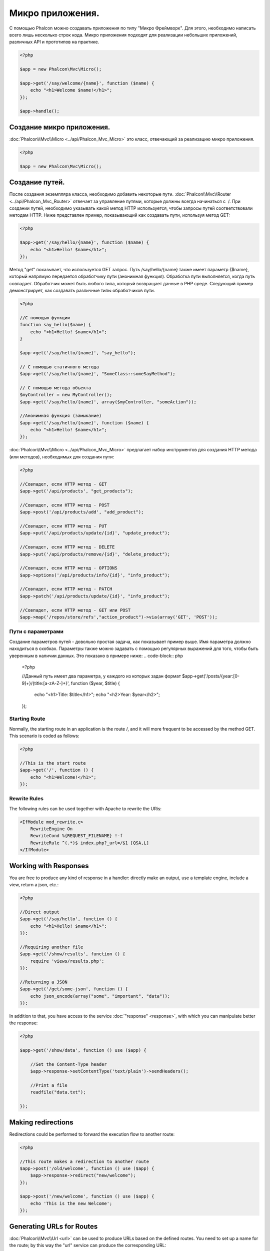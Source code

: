 Микро приложения.
==================
С помощью Phalcon можно создавать приложения по типу "Микро Фреймворк". 
Для этого, необходимо написать всего лишь несколько строк кода. Микро приложения подходят для реализации 
небольших приложений, различныx API и прототипов на практике. 

.. code-block:: php

    <?php

    $app = new Phalcon\Mvc\Micro();

    $app->get('/say/welcome/{name}', function ($name) {
        echo "<h1>Welcome $name!</h1>";
    });

    $app->handle();

Создание микро приложения.
----------------------------
:doc:`Phalcon\\Mvc\\Micro <../api/Phalcon_Mvc_Micro>` это класс, отвечающий за реализацию микро приложения.

.. code-block:: php

    <?php

    $app = new Phalcon\Mvc\Micro();

Создание путей.
---------------
После создания экземпляра класса, необходимо добавить некоторые пути. :doc:`Phalcon\\Mvc\\Router <../api/Phalcon_Mvc_Router>` отвечает за управление путями, которые должны всегда начинаться с  /.
При создании путей, необходимо указывать какой метод HTTP используется, чтобы запросы путей соответствовали методам HTTP.
Ниже представлен пример, показывающий как создавать пути, используя метод GET:

.. code-block:: php

    <?php

    $app->get('/say/hello/{name}', function ($name) {
        echo "<h1>Hello! $name</h1>";
    });

Метод "get" показывает, что используется GET запрос. Путь /say/hello/{name} также имеет параметр {$name}, 
который напрямую передается обработчику пути (анонимная функция). Обработка пути выполняется, когда путь совпадает. 
Обработчик может быть любого типа, который возвращает данные в PHP среде. Следующий пример демонстрирует, 
как создавать различные типы обработчиков пути.

.. code-block:: php

    <?php

    //С помощью функции
    function say_hello($name) {
        echo "<h1>Hello! $name</h1>";
    }

    $app->get('/say/hello/{name}', "say_hello");

    // С помощью статичного метода
    $app->get('/say/hello/{name}', "SomeClass::someSayMethod");

    // С помощью метода объекта
    $myController = new MyController();
    $app->get('/say/hello/{name}', array($myController, "someAction"));

    //Анонимная функция (замыкание)
    $app->get('/say/hello/{name}', function ($name) {
        echo "<h1>Hello! $name</h1>";
    });

:doc:`Phalcon\\Mvc\\Micro <../api/Phalcon_Mvc_Micro>` предлагает набор инструментов для создания HTTP метода (или методов), 
необходимых для создания пути:

.. code-block:: php

    <?php

    //Совпадет, если HTTP метод - GET
    $app->get('/api/products', "get_products");

    //Совпадет, если HTTP метод - POST
    $app->post('/api/products/add', "add_product");

    //Совпадет, если HTTP метод - PUT
    $app->put('/api/products/update/{id}', "update_product");

    //Совпадет, если HTTP метод - DELETE
    $app->put('/api/products/remove/{id}', "delete_product");

    //Совпадет, если HTTP метод - OPTIONS
    $app->options('/api/products/info/{id}', "info_product");

    //Совпадет, если HTTP метод - PATCH
    $app->patch('/api/products/update/{id}', "info_product");

    //Совпадет, если HTTP метод - GET или POST
    $app->map('/repos/store/refs',"action_product")->via(array('GET', 'POST'));


Пути с параметрами
^^^^^^^^^^^^^^^^^^^^^^
Создание параметров путей - довольно простая задача, как показывает пример выше. 
Имя параметра должно находиться в скобках. Параметры также можно задавать с помощью регулярных выражений для того, 
чтобы быть уверенным в наличии данных. Это показано в примере ниже:
.. code-block:: php

    <?php

    //Данный путь имеет два параметра, у каждого из которых задан формат
    $app->get('/posts/{year:[0-9]+}/{title:[a-zA-Z\-]+}', function ($year, $title) {
        echo "<h1>Title: $title</h1>";
        echo "<h2>Year: $year</h2>";
    });

Starting Route
^^^^^^^^^^^^^^
Normally, the starting route in an application is the route /, and it will more frequent to be accessed by the method GET.
This scenario is coded as follows:

.. code-block:: php

    <?php

    //This is the start route
    $app->get('/', function () {
        echo "<h1>Welcome!</h1>";
    });

Rewrite Rules
^^^^^^^^^^^^^
The following rules can be used together with Apache to rewrite the URis:

.. code-block:: apacheconf

    <IfModule mod_rewrite.c>
        RewriteEngine On
        RewriteCond %{REQUEST_FILENAME} !-f
        RewriteRule ^(.*)$ index.php?_url=/$1 [QSA,L]
    </IfModule>

Working with Responses
----------------------
You are free to produce any kind of response in a handler: directly make an output, use a template engine, include a view,
return a json, etc.:

.. code-block:: php

    <?php

    //Direct output
    $app->get('/say/hello', function () {
        echo "<h1>Hello! $name</h1>";
    });

    //Requiring another file
    $app->get('/show/results', function () {
        require 'views/results.php';
    });

    //Returning a JSON
    $app->get('/get/some-json', function () {
        echo json_encode(array("some", "important", "data"));
    });

In addition to that, you have access to the service :doc:`"response" <response>`, with which you can manipulate better the
response:

.. code-block:: php

    <?php

    $app->get('/show/data', function () use ($app) {

        //Set the Content-Type header
        $app->response->setContentType('text/plain')->sendHeaders();

        //Print a file
        readfile("data.txt");

    });

Making redirections
-------------------
Redirections could be performed to forward the execution flow to another route:

.. code-block:: php

    <?php

    //This route makes a redirection to another route
    $app->post('/old/welcome', function () use ($app) {
        $app->response->redirect("new/welcome");
    });

    $app->post('/new/welcome', function () use ($app) {
        echo 'This is the new Welcome';
    });

Generating URLs for Routes
--------------------------
:doc:`Phalcon\\Mvc\\Url <url>` can be used to produce URLs based on the defined routes. You need to set up a name for the route;
by this way the "url" service can produce the corresponding URL:

.. code-block:: php

    <?php

    //Set a route with the name "show-post"
    $app->get('/blog/{year}/{title}', function ($year, $title) use ($app) {

        //.. show the post here

    })->setName('show-post');

    //produce an URL somewhere
    $app->get('/', function() use ($app) {

        echo '<a href="', $app->url->get(array(
            'for' => 'show-post',
            'title' => 'php-is-a-great-framework',
            'year' => 2012
        )), '">Show the post</a>';

    });


Interacting with the Dependency Injector
----------------------------------------
In the micro application, a :doc:`Phalcon\\DI\\FactoryDefault <di>` services container is created implicitly; additionally you
can create outside the application a container to manipulate its services:

.. code-block:: php

    <?php

    $di = new \Phalcon\DI\FactoryDefault();

    $di->set('config', function() {
        return new \Phalcon\Config\Adapter\Ini("config.ini");
    });

    $app = new Phalcon\Mvc\Micro();

    $app->setDI($di);

    $app->get('/', function () use ($app) {
        //Read a setting from the config
        echo $app->config->app_name;
    });

    $app->post('/contact', function () use ($app) {
        $app->flash->success('Yes!, the contact was made!');
    });

The array-syntax is allowed to easily set/get services in the internal services container:

.. code-block:: php

    <?php

    $app = new Phalcon\Mvc\Micro();

    //Setup the database service
    $app['db'] = function() {
        return new \Phalcon\Db\Adapter\Pdo\Mysql(array(
            "host" => "localhost",
            "username" => "root",
            "password" => "secret",
            "dbname" => "test_db"
        ));
    };

    $app->get('/blog', function () use ($app) {
        $news = $app['db']->query('SELECT * FROM news');
        foreach ($news as $new) {
            echo $new->title;
        }
    });

Not-Found Handler
-----------------
When an user tries to access a route that is not defined, the micro application will try to execute the "Not-Found" handler.
An example of that behavior is below:

.. code-block:: php

    <?php

    $app->notFound(function () use ($app) {
        $app->response->setStatusCode(404, "Not Found")->sendHeaders();
        echo 'This is crazy, but this page was not found!';
    });

Models in Micro Applications
----------------------------
:doc:`Models <models>` can be used transparently in Micro Applications, only is required an autoloader to load models:

.. code-block:: php

    <?php

    $loader = new \Phalcon\Loader();

    $loader->registerDirs(array(
        __DIR__ . '/models/'
    ))->register();

    $app = new \Phalcon\Mvc\Micro();

    $app->get('/products/find', function(){

        foreach (Products::find() as $product) {
            echo $product->name, '<br>';
        }

    });

    $app->handle();

Micro Application Events
------------------------
:doc:`Phalcon\\Mvc\\Micro <../api/Phalcon_Mvc_Micro>` is able to send events to the :doc:`EventsManager <events>` (if it is present).
Events are triggered using the type "micro". The following events are supported:

+---------------------+----------------------------------------------------------------------------------------------------------------------------+----------------------+
| Event Name          | Triggered                                                                                                                  | Can stop operation?  |
+=====================+============================================================================================================================+======================+
| beforeHandleRoute   | The main method is just called, at this point the application doesn't know if there is some matched route                  | Yes                  |
+---------------------+----------------------------------------------------------------------------------------------------------------------------+----------------------+
| beforeExecuteRoute  | A route has been matched and it contains a valid handler, at this point the handler has not been executed                  | Yes                  |
+---------------------+----------------------------------------------------------------------------------------------------------------------------+----------------------+
| afterExecuteRoute   | Triggered after running the handler                                                                                        | No                   |
+---------------------+----------------------------------------------------------------------------------------------------------------------------+----------------------+
| beforeNotFound      | Triggered when any of the defined routes match the requested URI                                                           | Yes                  |
+---------------------+----------------------------------------------------------------------------------------------------------------------------+----------------------+
| afterHandleRoute    | Triggered after completing the whole process in a successful way                                                           | Yes                  |
+---------------------+----------------------------------------------------------------------------------------------------------------------------+----------------------+

In the following example, we explain how to control the application security using events:

.. code-block:: php

    <?php

    //Create a events manager
    $eventManager = \Phalcon\Events\Manager();

    //Listen all the application events
    $eventManager->attach('micro', function($event, $app) {

        if ($event->getType() == 'beforeExecuteRoute') {
            if ($app->session->get('auth') == false) {

                $app->flashSession->error("The user isn't authenticated");
                $app->response->redirect("/");

                //Return (false) stop the operation
                return false;
            }
        }

    });

    $app = new Phalcon\Mvc\Micro();

    //Bind the events manager to the app
    $app->setEventsManager($eventsManager);

Middleware events
-----------------
In addition to the events manager, events can be added using the methods 'before', 'after' and 'finish':

.. code-block:: php

    <?php

    $app = new Phalcon\Mvc\Micro();

    //Executed before every route executed
    //Return false cancels the route execution
    $app->before(function() use ($app) {
        if ($app['session']->get('auth') == false) {
            return false;
        }
        return true;
    });

    $app->map('/api/robots', function(){
        return array(
            'status' => 'OK'
        );
    });

    $app->after(function() use ($app) {
        //This is executed after the route is executed
        echo json_encode($app->getReturnedValue());
    });

    $app->finish(function() use ($app) {
        //This is executed when is the request has been served
    });

You can call the methods several times to add more events of the same type. The following table explains the events:

+---------------------+----------------------------------------------------------------------------------------------------------------------------+----------------------+
| Event Name          | Triggered                                                                                                                  | Can stop operation?  |
+=====================+============================================================================================================================+======================+
| before              | Before executing the handler. It can be used to control the access to the application                                      | Yes                  |
+---------------------+----------------------------------------------------------------------------------------------------------------------------+----------------------+
| after               | Executed after the handler is executed. It can be used to prepare the response                                             | No                   |
+---------------------+----------------------------------------------------------------------------------------------------------------------------+----------------------+
| finish              | Executed after sending the response. It can be used to perform clean-up                                                    | No                   |
+---------------------+----------------------------------------------------------------------------------------------------------------------------+----------------------+

Returning Responses
-------------------
Handlers may return raw responses using :doc:`Phalcon\\Http\\Response <response>` or a component that implements the relevant interface.

.. code-block:: php

    <?php

    $app = new Phalcon\Mvc\Micro();

    //Return a response
    $app->get('/welcome/index', function() {

        $response = new Phalcon\Http\Response();

        $response->setStatusCode(401, "Unauthorized");

        $response->setContent("Access is not authorized");

        return $response;
    });

Rendering Views
---------------
:doc:`Phalcon\\Mvc\\View <views>` can be used to render views, the following example shows how to do that:

.. code-block:: php

    <?php

    $app = new Phalcon\Mvc\Micro();

    $app['view'] = function() {
        $view = new \Phalcon\Mvc\View();
        $view->setViewsDir('app/views/');
        return $view;
    };

    //Return a rendered view
    $app->get('/products/show', function() use ($app) {

        // Render app/views/products/show.phtml passing some variables
        echo $app['view']->getRender('products', 'show', array(
            'id' => 100,
            'name' => 'Artichoke'
        ));

    });

:doc:`Creating a Simple REST API <tutorial-rest>` is a tutorial that explains how to create a micro application to implement a RESTful web service.
